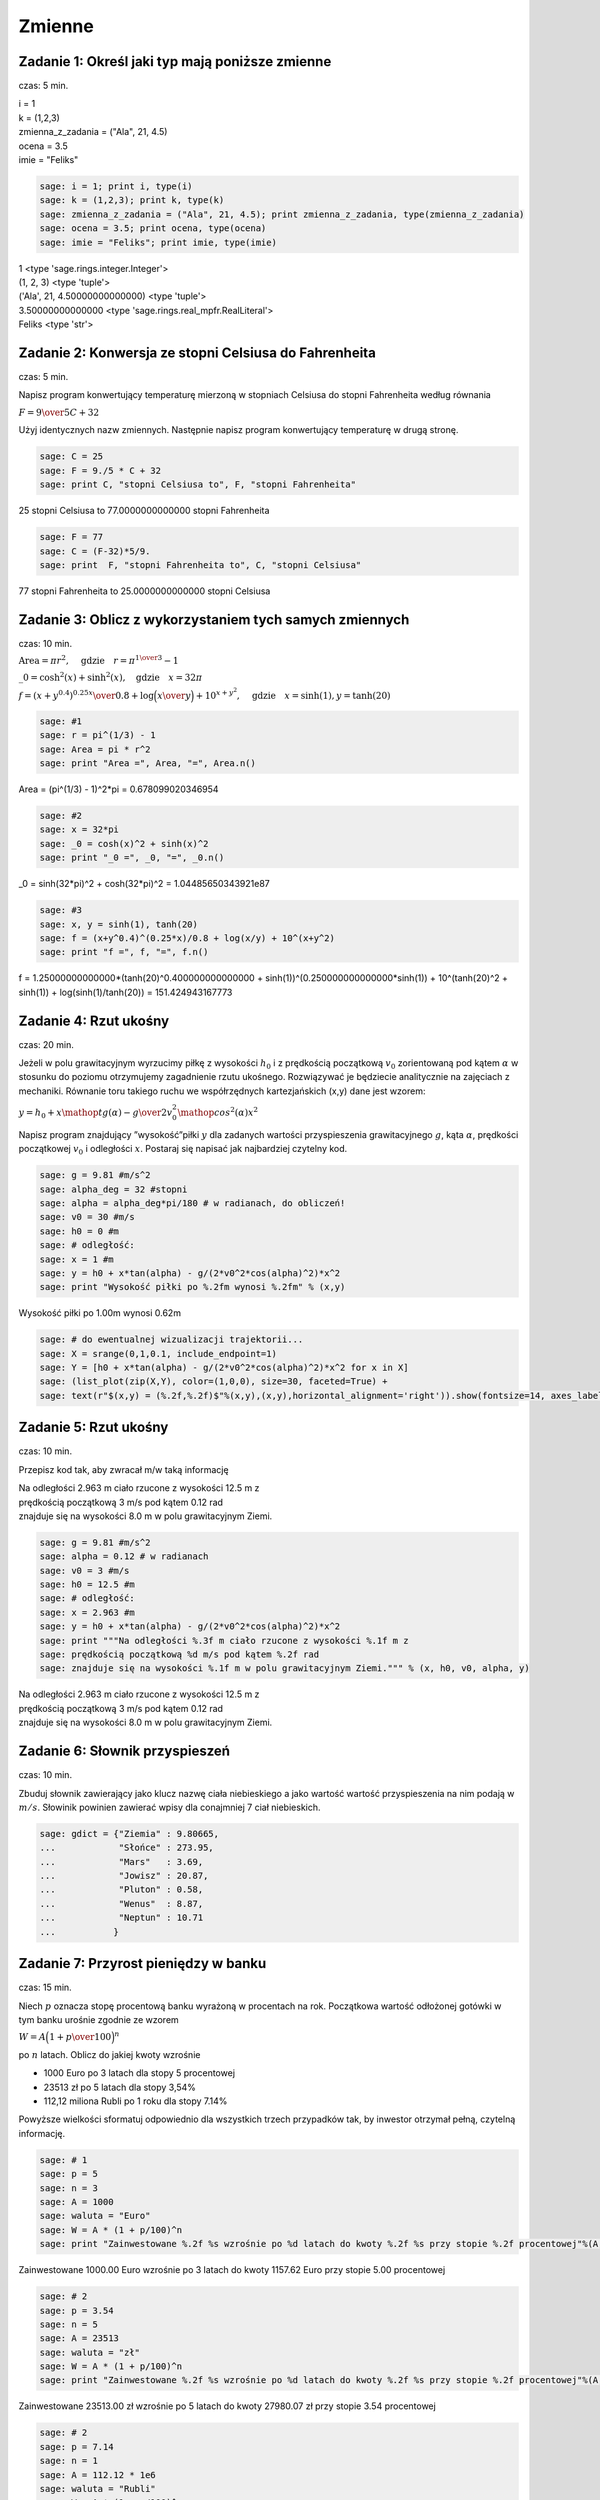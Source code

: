 .. -*- coding: utf-8 -*-


Zmienne
-------

Zadanie 1: Określ jaki typ mają poniższe zmienne
~~~~~~~~~~~~~~~~~~~~~~~~~~~~~~~~~~~~~~~~~~~~~~~~~

czas: 5 min.

| i = 1
| k = (1,2,3)
| zmienna_z_zadania = ("Ala", 21, 4.5)
| ocena = 3.5
| imie = "Feliks"

.. code-block:: python

    sage: i = 1; print i, type(i)
    sage: k = (1,2,3); print k, type(k)
    sage: zmienna_z_zadania = ("Ala", 21, 4.5); print zmienna_z_zadania, type(zmienna_z_zadania)
    sage: ocena = 3.5; print ocena, type(ocena)
    sage: imie = "Feliks"; print imie, type(imie)


| 1 <type 'sage.rings.integer.Integer'>
| (1, 2, 3) <type 'tuple'>
| ('Ala', 21, 4.50000000000000) <type 'tuple'>
| 3.50000000000000 <type 'sage.rings.real_mpfr.RealLiteral'>
| Feliks <type 'str'>

.. end of output


Zadanie 2: Konwersja ze stopni Celsiusa do Fahrenheita
~~~~~~~~~~~~~~~~~~~~~~~~~~~~~~~~~~~~~~~~~~~~~~~~~~~~~~~

czas: 5 min.

Napisz program konwertujący temperaturę mierzoną w stopniach Celsiusa do stopni Fahrenheita według równania

:math:`F = {9 \over 5}C + 32`

Użyj identycznych nazw zmiennych. Następnie napisz program konwertujący temperaturę w drugą stronę.


.. code-block:: python

    sage: C = 25
    sage: F = 9./5 * C + 32
    sage: print C, "stopni Celsiusa to", F, "stopni Fahrenheita"


25 stopni Celsiusa to 77.0000000000000 stopni Fahrenheita

.. end of output

.. code-block:: python

    sage: F = 77
    sage: C = (F-32)*5/9.
    sage: print  F, "stopni Fahrenheita to", C, "stopni Celsiusa"


77 stopni Fahrenheita to 25.0000000000000 stopni Celsiusa

.. end of output




Zadanie 3: Oblicz z wykorzystaniem tych samych zmiennych
~~~~~~~~~~~~~~~~~~~~~~~~~~~~~~~~~~~~~~~~~~~~~~~~~~~~~~~~~

czas: 10 min.

:math:`\text{Area} = \pi {r}^{2},\quad \text{gdzie}\quad r = {\pi}^{{1\over 3} }-  1`

:math:`\_0 ={\cosh }^{2}(x) +{\sinh }^{2}(x),\quad \text{gdzie}\quad x = 32 \pi`

:math:`f = {{(x + {y}^{0.4})}^{0.25x}\over 0.8} +\log \Big ({x\over y}\Big ) + 10^{x+{y}^{2} },\quad \text{gdzie}\quad x =\sinh (1),y =\tanh (20)`


.. code-block:: python

    sage: #1
    sage: r = pi^(1/3) - 1
    sage: Area = pi * r^2
    sage: print "Area =", Area, "=", Area.n()


Area = (pi^(1/3) - 1)^2*pi = 0.678099020346954

.. end of output

.. code-block:: python

    sage: #2
    sage: x = 32*pi
    sage: _0 = cosh(x)^2 + sinh(x)^2
    sage: print "_0 =", _0, "=", _0.n()


_0 = sinh(32*pi)^2 + cosh(32*pi)^2 = 1.04485650343921e87

.. end of output

.. code-block:: python

    sage: #3
    sage: x, y = sinh(1), tanh(20)
    sage: f = (x+y^0.4)^(0.25*x)/0.8 + log(x/y) + 10^(x+y^2)
    sage: print "f =", f, "=", f.n()


f = 1.25000000000000*(tanh(20)^0.400000000000000 + sinh(1))^(0.250000000000000*sinh(1)) + 10^(tanh(20)^2 + sinh(1)) + log(sinh(1)/tanh(20)) = 151.424943167773

.. end of output


Zadanie 4: Rzut ukośny
~~~~~~~~~~~~~~~~~~~~~~~

czas: 20 min.

Jeżeli w polu grawitacyjnym wyrzucimy piłkę z wysokości :math:`h_0` i z prędkością początkową :math:`{v}_{0}` zorientowaną pod kątem :math:`\alpha` w stosunku do poziomu otrzymujemy zagadnienie rzutu ukośnego. Rozwiązywać je będziecie analitycznie na zajęciach z mechaniki. Równanie toru takiego ruchu we współrzędnych kartezjańskich (x,y) dane jest wzorem:

:math:`y = h_0 + x\mathop {tg} (\alpha) -     {g\over 2{v}_{0}^{2}{\mathop{ cos}^{2}(\alpha) }}{x}^{2}`

Napisz program znajdujący ”wysokość”piłki :math:`y` dla zadanych wartości przyspieszenia grawitacyjnego :math:`g`, kąta :math:`\alpha`, prędkości początkowej :math:`{v}_{0}` i odległości :math:`x`. Postaraj się napisać jak najbardziej czytelny kod.


.. code-block:: python

    sage: g = 9.81 #m/s^2
    sage: alpha_deg = 32 #stopni
    sage: alpha = alpha_deg*pi/180 # w radianach, do obliczeń!
    sage: v0 = 30 #m/s
    sage: h0 = 0 #m
    sage: # odległość:
    sage: x = 1 #m
    sage: y = h0 + x*tan(alpha) - g/(2*v0^2*cos(alpha)^2)*x^2
    sage: print "Wysokość piłki po %.2fm wynosi %.2fm" % (x,y)


Wysokość piłki po 1.00m wynosi 0.62m

.. end of output

.. code-block:: python

    sage: # do ewentualnej wizualizacji trajektorii...
    sage: X = srange(0,1,0.1, include_endpoint=1)
    sage: Y = [h0 + x*tan(alpha) - g/(2*v0^2*cos(alpha)^2)*x^2 for x in X]
    sage: (list_plot(zip(X,Y), color=(1,0,0), size=30, faceted=True) + 
    sage: text(r"$(x,y) = (%.2f,%.2f)$"%(x,y),(x,y),horizontal_alignment='right')).show(fontsize=14, axes_labels=['$x$','$y$'])

.. image:: iCSE_ITechninf02_z11_ROZWIAZANIA_ZADAN_media/cell_26_sage0.png
    :align: center


.. end of output


Zadanie 5: Rzut ukośny
~~~~~~~~~~~~~~~~~~~~~~

czas: 10 min.

Przepisz kod tak, aby zwracał m/w taką informację

| Na odległości 2.963 m ciało rzucone z wysokości 12.5 m z  
| prędkością początkową 3 m/s pod kątem 0.12 rad  
| znajduje się na wysokości 8.0 m w polu grawitacyjnym Ziemi.


.. code-block:: python

    sage: g = 9.81 #m/s^2
    sage: alpha = 0.12 # w radianach
    sage: v0 = 3 #m/s
    sage: h0 = 12.5 #m
    sage: # odległość:
    sage: x = 2.963 #m
    sage: y = h0 + x*tan(alpha) - g/(2*v0^2*cos(alpha)^2)*x^2
    sage: print """Na odległości %.3f m ciało rzucone z wysokości %.1f m z  
    sage: prędkością początkową %d m/s pod kątem %.2f rad  
    sage: znajduje się na wysokości %.1f m w polu grawitacyjnym Ziemi.""" % (x, h0, v0, alpha, y)


| Na odległości 2.963 m ciało rzucone z wysokości 12.5 m z  
| prędkością początkową 3 m/s pod kątem 0.12 rad  
| znajduje się na wysokości 8.0 m w polu grawitacyjnym Ziemi.

.. end of output


Zadanie 6: Słownik przyspieszeń
~~~~~~~~~~~~~~~~~~~~~~~~~~~~~~~

czas: 10 min.

Zbuduj słownik zawierający jako klucz nazwę ciała niebieskiego a jako wartość wartość przyspieszenia na nim podają w :math:`m/s`. Słowinik powinien zawierać wpisy dla conajmniej 7 ciał niebieskich.


.. code-block:: python

    sage: gdict = {"Ziemia" : 9.80665,
    ...            "Słońce" : 273.95,
    ...            "Mars"   : 3.69,
    ...            "Jowisz" : 20.87,
    ...            "Pluton" : 0.58,
    ...            "Wenus"  : 8.87,
    ...            "Neptun" : 10.71
    ...           }


.. end of output


Zadanie 7: Przyrost pieniędzy w banku
~~~~~~~~~~~~~~~~~~~~~~~~~~~~~~~~~~~~~~

czas: 15 min.

Niech :math:`p` oznacza stopę procentową banku wyrażoną w procentach na rok. Początkowa wartość odłożonej gotówki w tym banku urośnie zgodnie ze wzorem

:math:`W = A\Big( 1 + {p \over 100}\Big )^n`

po :math:`n` latach. Oblicz do jakiej kwoty wzrośnie

- 1000 Euro po 3 latach dla stopy 5 procentowej
- 23513 zł po 5 latach dla stopy 3,54%
- 112,12 miliona Rubli po 1 roku dla stopy 7.14%

Powyższe wielkości sformatuj odpowiednio dla wszystkich trzech przypadków tak, by inwestor otrzymał pełną, czytelną informację.


.. code-block:: python

    sage: # 1
    sage: p = 5
    sage: n = 3
    sage: A = 1000
    sage: waluta = "Euro"
    sage: W = A * (1 + p/100)^n
    sage: print "Zainwestowane %.2f %s wzrośnie po %d latach do kwoty %.2f %s przy stopie %.2f procentowej"%(A, waluta, n, W, waluta, p)


Zainwestowane 1000.00 Euro wzrośnie po 3 latach do kwoty 1157.62 Euro przy stopie 5.00 procentowej

.. end of output

.. code-block:: python

    sage: # 2
    sage: p = 3.54
    sage: n = 5
    sage: A = 23513
    sage: waluta = "zł"
    sage: W = A * (1 + p/100)^n
    sage: print "Zainwestowane %.2f %s wzrośnie po %d latach do kwoty %.2f %s przy stopie %.2f procentowej"%(A, waluta, n, W, waluta, p)


Zainwestowane 23513.00 zł wzrośnie po 5 latach do kwoty 27980.07 zł przy stopie 3.54 procentowej

.. end of output

.. code-block:: python

    sage: # 2
    sage: p = 7.14
    sage: n = 1
    sage: A = 112.12 * 1e6
    sage: waluta = "Rubli"
    sage: W = A * (1 + p/100)^n
    sage: print "Zainwestowane %.2f %s wzrośnie po %d roku do kwoty %.2f %s przy stopie %.2f procentowej"%(A, waluta, n, W, waluta, p)


Zainwestowane 112120000.00 Rubli wzrośnie po 1 roku do kwoty 120125368.00 Rubli przy stopie 7.14 procentowej

.. end of output

